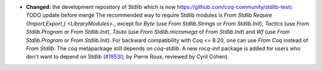 - **Changed:**
  the development repository of Stdlib which is now
  `https://github.com/coq-community/stdlib-test/ <https://github.com/coq-community/stdlib-test/>`_.  TODO update before merge
  The recommended way to require
  Stdlib modules is `From Stdlib Require {Import,Export,}
  <LibraryModules>.`, except for `Byte` (use `From Stdlib.Strings` or
  `From Stdlib.Init`), `Tactics` (use `From Stdlib.Program` or `From
  Stdlib.Init`), `Tauto` (use `From Stdlib.micromega` of `From
  Stdlib.Init`) and `Wf` (use `From Stdlib.Program` or `From
  Stdlib.Init`). For backward compatibility with Coq <= 8.20, one can
  use `From Coq` instead of `From Stdlib`. The `coq` metapackage
  still depends on `coq-stdlib`. A new `rocq-init` package
  is added for users who don't want to depend on Stdlib
  (`#19530 <https://github.com/coq/coq/pull/19530>`_,
  by Pierre Roux, reviewed by Cyril Cohen).
